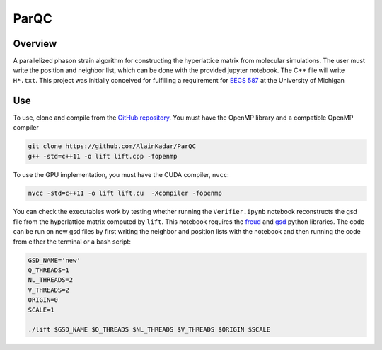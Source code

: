 =====
ParQC
=====

Overview
========
A parallelized phason strain algorithm for constructing the hyperlattice matrix from molecular simulations. The user must write the position and neighbor list, which can be done with the provided jupyter notebook. The C++ file will write ``H*.txt``. This project was initially conceived for fulfilling a requirement for `EECS 587 <https://web.eecs.umich.edu/~qstout/587_Overview.pdf>`__ at the University of Michigan

Use
===
To use, clone and compile from the `GitHub repository
<https://github.com/AlainKadar/ParQC>`__. You must have the OpenMP library and a compatible OpenMP compiler

.. code:: bash

   git clone https://github.com/AlainKadar/ParQC
   g++ -std=c++11 -o lift lift.cpp -fopenmp

To use the GPU implementation, you must have the CUDA compiler, ``nvcc``:

.. code:: bash

   nvcc -std=c++11 -o lift lift.cu  -Xcompiler -fopenmp

You can check the executables work by testing whether running the ``Verifier.ipynb`` notebook reconstructs the gsd file from the hyperlattice matrix computed by ``lift``. This notebook requires the `freud <https://anaconda.org/conda-forge/freud>`__ and `gsd <https://anaconda.org/conda-forge/gsd>`__ python libraries.
The code can be run on new gsd files by first writing the neighbor and position lists with the notebook and then running the code from either the terminal or a bash script:

.. code:: bash

   GSD_NAME='new'
   Q_THREADS=1
   NL_THREADS=2
   V_THREADS=2
   ORIGIN=0
   SCALE=1                                                                
                                                                                 
   ./lift $GSD_NAME $Q_THREADS $NL_THREADS $V_THREADS $ORIGIN $SCALE

